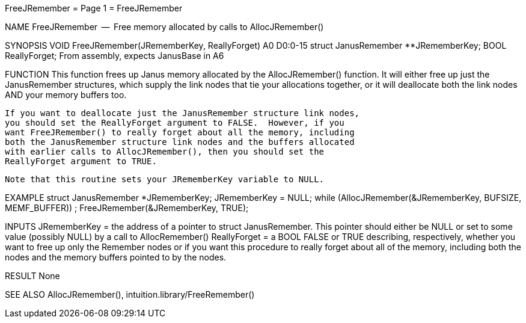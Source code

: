 FreeJRemember                     = Page 1 =                     FreeJRemember

NAME
    FreeJRemember  --  Free memory allocated by calls to AllocJRemember()

SYNOPSIS
    VOID FreeJRemember(JRememberKey, ReallyForget)
                       A0           D0:0-15
        struct  JanusRemember **JRememberKey;
        BOOL    ReallyForget;
    From assembly, expects JanusBase in A6


FUNCTION
    This function frees up Janus memory allocated by the AllocJRemember()
    function.  It will either free up just the JanusRemember structures,
    which supply the link nodes that tie your allocations together,
    or it will deallocate both the link nodes AND your memory buffers too.

    If you want to deallocate just the JanusRemember structure link nodes,
    you should set the ReallyForget argument to FALSE.  However, if you
    want FreeJRemember() to really forget about all the memory, including
    both the JanusRemember structure link nodes and the buffers allocated
    with earlier calls to AllocJRemember(), then you should set the
    ReallyForget argument to TRUE.

    Note that this routine sets your JRememberKey variable to NULL.


EXAMPLE
    struct JanusRemember *JRememberKey;
        JRememberKey = NULL;
        while (AllocJRemember(&JRememberKey, BUFSIZE, MEMF_BUFFER)) ;
        FreeJRemember(&JRememberKey, TRUE);


INPUTS
    JRememberKey = the address of a pointer to struct JanusRemember.  This
         pointer should either be NULL or set to some value (possibly
         NULL) by a call to AllocRemember()
    ReallyForget = a BOOL FALSE or TRUE describing, respectively,
         whether you want to free up only the Remember nodes or
         if you want this procedure to really forget about all of
         the memory, including both the nodes and the memory buffers
         pointed to by the nodes.

RESULT
    None

SEE ALSO
    AllocJRemember(), intuition.library/FreeRemember()
